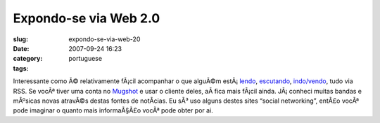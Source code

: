 Expondo-se via Web 2.0
######################
:slug: expondo-se-via-web-20
:date: 2007-09-24 16:23
:category:
:tags: portuguese

Interessante como Ã© relativamente fÃ¡cil acompanhar o que alguÃ©m
estÃ¡ \ `lendo <http://digg.com/users/OgMaciel>`__,
`escutando <http://ws.audioscrobbler.com/1.0/user/OgMaciel/recenttracks.rss>`__,
`indo/vendo <http://api.flickr.com/services/feeds/photos_public.gne?id=25563799@N00&lang=en-us&format=atom>`__,
tudo via RSS. Se vocÃª tiver uma conta no
`Mugshot <http://mugshot.org/xml/userRSS?who=cTTX4b43QgBrZ3>`__ e usar o
cliente deles, aÃ­ fica mais fÃ¡cil ainda. JÃ¡ conheci muitas bandas e
mÃºsicas novas atravÃ©s destas fontes de notÃ­cias. Eu sÃ³ uso alguns
destes sites “social networking”, entÃ£o vocÃª pode imaginar o quanto
mais informaÃ§Ã£o vocÃª pode obter por ai.
